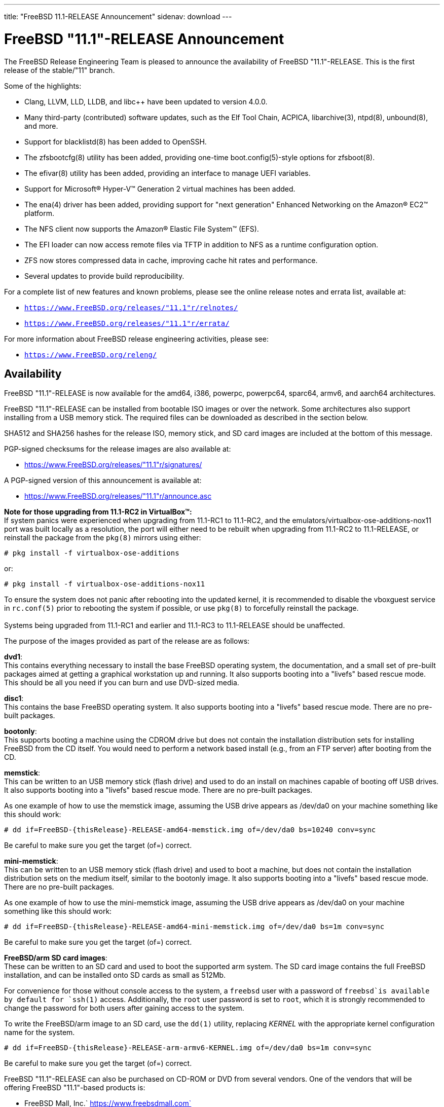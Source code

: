 ---
title: "FreeBSD 11.1-RELEASE Announcement"
sidenav: download
---

:thisBranch: "11"
:thisRelease: "11.1"
:nextRelease: "11.2"
:lastRelease: "11.0"
:thisEOL: "September 30, 2021"

= FreeBSD {thisRelease}-RELEASE Announcement

The FreeBSD Release Engineering Team is pleased to announce the availability of FreeBSD {thisRelease}-RELEASE. This is the first release of the stable/{thisBranch} branch.

Some of the highlights:

* Clang, LLVM, LLD, LLDB, and libc++ have been updated to version 4.0.0.
* Many third-party (contributed) software updates, such as the Elf Tool Chain, ACPICA, libarchive(3), ntpd(8), unbound(8), and more.
* Support for blacklistd(8) has been added to OpenSSH.
* The zfsbootcfg(8) utility has been added, providing one-time boot.config(5)-style options for zfsboot(8).
* The efivar(8) utility has been added, providing an interface to manage UEFI variables.
* Support for Microsoft(R) Hyper-V(TM) Generation 2 virtual machines has been added.
* The ena(4) driver has been added, providing support for "next generation" Enhanced Networking on the Amazon(R) EC2(TM) platform.
* The NFS client now supports the Amazon(R) Elastic File System(TM) (EFS).
* The EFI loader can now access remote files via TFTP in addition to NFS as a runtime configuration option.
* ZFS now stores compressed data in cache, improving cache hit rates and performance.
* Several updates to provide build reproducibility.

For a complete list of new features and known problems, please see the online release notes and errata list, available at:

* `https://www.FreeBSD.org/releases/{thisRelease}r/relnotes/`
* `https://www.FreeBSD.org/releases/{thisRelease}r/errata/`

For more information about FreeBSD release engineering activities, please see:

* `https://www.FreeBSD.org/releng/`

== Availability

FreeBSD {thisRelease}-RELEASE is now available for the amd64, i386, powerpc, powerpc64, sparc64, armv6, and aarch64 architectures.

FreeBSD {thisRelease}-RELEASE can be installed from bootable ISO images or over the network. Some architectures also support installing from a USB memory stick. The required files can be downloaded as described in the section below.

SHA512 and SHA256 hashes for the release ISO, memory stick, and SD card images are included at the bottom of this message.

PGP-signed checksums for the release images are also available at:

* https://www.FreeBSD.org/releases/{thisRelease}r/signatures/

A PGP-signed version of this announcement is available at:

* https://www.FreeBSD.org/releases/{thisRelease}r/announce.asc

*Note for those upgrading from 11.1-RC2 in VirtualBox(TM):* +
If system panics were experienced when upgrading from 11.1-RC1 to 11.1-RC2, and the emulators/virtualbox-ose-additions-nox11 port was built locally as a resolution, the port will either need to be rebuilt when upgrading from 11.1-RC2 to 11.1-RELEASE, or reinstall the package from the `pkg(8)` mirrors using either:

`# pkg install -f virtualbox-ose-additions`

or:

`# pkg install -f virtualbox-ose-additions-nox11`

To ensure the system does not panic after rebooting into the updated kernel, it is recommended to disable the vboxguest service in `rc.conf(5)` prior to rebooting the system if possible, or use `pkg(8)` to forcefully reinstall the package. +
 +
Systems being upgraded from 11.1-RC1 and earlier and 11.1-RC3 to 11.1-RELEASE should be unaffected.

The purpose of the images provided as part of the release are as follows:

*dvd1*: +
This contains everything necessary to install the base FreeBSD operating system, the documentation, and a small set of pre-built packages aimed at getting a graphical workstation up and running. It also supports booting into a "livefs" based rescue mode. This should be all you need if you can burn and use DVD-sized media.

*disc1*: +
This contains the base FreeBSD operating system. It also supports booting into a "livefs" based rescue mode. There are no pre-built packages.

*bootonly*: +
This supports booting a machine using the CDROM drive but does not contain the installation distribution sets for installing FreeBSD from the CD itself. You would need to perform a network based install (e.g., from an FTP server) after booting from the CD.

*memstick*: +
This can be written to an USB memory stick (flash drive) and used to do an install on machines capable of booting off USB drives. It also supports booting into a "livefs" based rescue mode. There are no pre-built packages.

As one example of how to use the memstick image, assuming the USB drive appears as /dev/da0 on your machine something like this should work:

....
# dd if=FreeBSD-{thisRelease}-RELEASE-amd64-memstick.img of=/dev/da0 bs=10240 conv=sync
....

Be careful to make sure you get the target (of=) correct.

*mini-memstick*: +
This can be written to an USB memory stick (flash drive) and used to boot a machine, but does not contain the installation distribution sets on the medium itself, similar to the bootonly image. It also supports booting into a "livefs" based rescue mode. There are no pre-built packages.

As one example of how to use the mini-memstick image, assuming the USB drive appears as /dev/da0 on your machine something like this should work:

....
# dd if=FreeBSD-{thisRelease}-RELEASE-amd64-mini-memstick.img of=/dev/da0 bs=1m conv=sync
....

Be careful to make sure you get the target (of=) correct.

*FreeBSD/arm SD card images*: +
These can be written to an SD card and used to boot the supported arm system. The SD card image contains the full FreeBSD installation, and can be installed onto SD cards as small as 512Mb.

For convenience for those without console access to the system, a `freebsd` user with a password of `freebsd`is available by default for `ssh(1)` access. Additionally, the `root` user password is set to `root`, which it is strongly recommended to change the password for both users after gaining access to the system.

To write the FreeBSD/arm image to an SD card, use the `dd(1)` utility, replacing _KERNEL_ with the appropriate kernel configuration name for the system.

....
# dd if=FreeBSD-{thisRelease}-RELEASE-arm-armv6-KERNEL.img of=/dev/da0 bs=1m conv=sync
....

Be careful to make sure you get the target (of=) correct.

FreeBSD {thisRelease}-RELEASE can also be purchased on CD-ROM or DVD from several vendors. One of the vendors that will be offering FreeBSD {thisRelease}-based products is:

* FreeBSD Mall, Inc.` https://www.freebsdmall.com`

Pre-installed virtual machine images are also available for the amd64 (x86_64), i386 (x86_32), and AArch64 (arm64) architectures in `QCOW2`, `VHD`, and `VMDK` disk image formats, as well as raw (unformatted) images.

FreeBSD {thisRelease}-RELEASE amd64 is also available on these cloud hosting platforms:

* Amazon(R) EC2(TM): +
AMIs are available in the following regions:
+
....
ap-south-1 region: ami-8a760ee5
eu-west-2 region: ami-f2425396
eu-west-1 region: ami-5302ec2a
ap-northeast-2 region: ami-f575ab9b
ap-northeast-1 region: ami-0a50b66c
sa-east-1 region: ami-9ad8acf6
ca-central-1 region: ami-622e9106
ap-southeast-1 region: ami-6d75e50e
ap-southeast-2 region: ami-bda2bede
eu-central-1 region: ami-7588251a
us-east-1 region: ami-70504266
us-east-2 region: ami-0d725268
us-west-1 region: ami-8b0128eb
us-west-2 region: ami-dda7bea4
....
+
AMIs will also available in the Amazon(R) Marketplace once they have completed third-party specific validation at: +
https://aws.amazon.com/marketplace/pp/B01LWSWRED/
* Google(R) Compute Engine(TM): +
Instances can be deployed using the `gcloud` utility:
+
....
% gcloud compute instances create INSTANCE \
  --image freebsd-11-1-release-amd64 \
  --image-project=freebsd-org-cloud-dev
% gcloud compute ssh INSTANCE
....
+
Replace _INSTANCE_ with the name of the Google Compute Engine instance.
* Hashicorp/Atlas(R) Vagrant(TM): +
Instances can be deployed using the `vagrant` utility:
+
....
% vagrant init freebsd/FreeBSD-11.1-RELEASE
% vagrant up
....
* Microsoft(R) Azure(TM): +
FreeBSD virtual machine images will be available once they have completed third-party specific validation at: +
https://azuremarketplace.microsoft.com/marketplace/apps/Microsoft.FreeBSD111?tab=Overview

== Download

FreeBSD {thisRelease}-RELEASE may be downloaded via https from the following site:

* `https://download.freebsd.org/ftp/releases/ISO-IMAGES/{thisRelease}/`

FreeBSD {thisRelease}-RELEASE virtual machine images may be downloaded from:

* `https://download.freebsd.org/ftp/releases/VM-IMAGES/{thisRelease}-RELEASE/`

For instructions on installing FreeBSD or updating an existing machine to {thisRelease}-RELEASE please see:

* `https://www.FreeBSD.org/releases/{thisRelease}r/installation/`

== Support

Based on the new FreeBSD support model, the FreeBSD 11 release series will be supported until at least {thisEOL}. This point release, FreeBSD {thisRelease}-RELEASE, will be supported until at least three months after FreeBSD {nextRelease}-RELEASE. Additional support information can be found at:

* `https://www.FreeBSD.org/security/`

== Acknowledgments

Many companies donated equipment, network access, or man-hours to support the release engineering activities for FreeBSD {thisRelease} including The FreeBSD Foundation, Yahoo!, NetApp, Internet Systems Consortium, ByteMark Hosting, Sentex Communications, New York Internet, Juniper Networks, NLNet Labs, iXsystems, and Yandex.

The release engineering team for {thisRelease}-RELEASE includes:

[cols=",",]
|===
|Glen Barber <gjb@FreeBSD.org> |Release Engineering Lead, {thisRelease}-RELEASE Release Engineer
|Konstantin Belousov <kib@FreeBSD.org> |Release Engineering
|Bryan Drewery <bdrewery@FreeBSD.org> |Release Engineering, Package Building
|Marc Fonvieille <blackend@FreeBSD.org> |Release Engineering, Documentation
|Rodney Grimes <rgrimes@FreeBSD.org> |Release Engineering Emeritus
|Xin Li <delphij@FreeBSD.org> |Release Engineering, Security Officer
|Remko Lodder <remko@FreeBSD.org> |Security Team Liaison
|Hiroki Sato <hrs@FreeBSD.org> |Release Engineering, Documentation
|Gleb Smirnoff <glebius@FreeBSD.org> |Release Engineering, Security Officer Deputy
|Marius Strobl <marius@FreeBSD.org> |Release Engineering Deputy Lead
|Robert Watson <rwatson@FreeBSD.org> |Release Engineering
|===

== Trademark

FreeBSD is a registered trademark of The FreeBSD Foundation.

== ISO Image Checksums

=== amd64 (x86_64):

....
SHA512 (FreeBSD-11.1-RELEASE-amd64-bootonly.iso) = aa5891b9ab0bd2a1c13fdffd3ab80998f3d17bc54afeae0c183cf286d746f9b5eb8e1bd6b1a5598aeb36419fd1ca0becfa02d3f9854f382b1d7ad0cc2423f47f
SHA512 (FreeBSD-11.1-RELEASE-amd64-bootonly.iso.xz) = d267e66a434c40ed409862ecdbe1610f3ced7a11cfc6f3b4ac59bd849d169169982ab8b028681c6daf30f6cf0815aec3b3c89fdfb1c442bef193ece1143dc605
SHA512 (FreeBSD-11.1-RELEASE-amd64-disc1.iso) = cd35b6b406724416c436ae5eb73943d8248e267aee608c0539a969ae79e0201e6590a9ad7550162fecfb21d577ff40edafbf934ab45fda61c8f3d2c30c1f1e05
SHA512 (FreeBSD-11.1-RELEASE-amd64-disc1.iso.xz) = 68fd11b8ea4c109b658078b667114a4ac2abe5c9c82ae402ac42df5de35d8a2950935947fc08394b5760346afba8e043ad077322bca00d714b2b569371193496
SHA512 (FreeBSD-11.1-RELEASE-amd64-dvd1.iso) = a6aa4363270c14620a291baf4db377785dbccfa9c92c1c1d5f01453400259f63de4ba0b033ec6f415056fc7e563d99cb327c869c95f68a1871baf86bfe7e7024
SHA512 (FreeBSD-11.1-RELEASE-amd64-dvd1.iso.xz) = 2c6c60839441f95f2f849aedf0c672366f33e35f2b81be0c6ca0b35c3fd7abd339f6faf1ef3e933322ff1d2879f005dc8d9378fb2b46c357e3d01f499442c0cc
SHA512 (FreeBSD-11.1-RELEASE-amd64-memstick.img) = f42b04c4db7b783bfb5758e5f32ebba2db2bd2d8f57e1153dd29ea71f3d758e9995c89017e2c230291b7a93d4d7b434a5c3d6a9e685431170707c146de2b4284
SHA512 (FreeBSD-11.1-RELEASE-amd64-memstick.img.xz) = 5435027ea310fb72f521b4580e9c20b89f917f2eb611f97f55db94ddce251ad3949500f0ad3aa2e8734a3f61766d7276ff2a9874533d737f7f64618013cf2f2d
SHA512 (FreeBSD-11.1-RELEASE-amd64-mini-memstick.img) = d88a76291a4674c54c610756dd45d4eb8bfbfedfb3b036be79d1e70832f93d5a9b96252b4d2f7aac7b701ee79e7faabe06b3caa8883bd5d7f8cd2aaa9930427b
SHA512 (FreeBSD-11.1-RELEASE-amd64-mini-memstick.img.xz) = dbe066cb726b375eebca397aff12d18d6e48ad6c84b776253aabc2bbdff8fb9742e17fb68356581b0b20709002fdf9c3c77eccfd9c0c745e8f93a830264148a5
....

....
SHA256 (FreeBSD-11.1-RELEASE-amd64-bootonly.iso) = ab1539894e74aef77c1c4729fbd2362fc3bd30b71f24db68e1b0307723b72752
SHA256 (FreeBSD-11.1-RELEASE-amd64-bootonly.iso.xz) = 1f83538d95435d1475216a97fc6e5158cc7fe2e7d74c6182bc77c90b6ae6c40c
SHA256 (FreeBSD-11.1-RELEASE-amd64-disc1.iso) = ff4c749ea0aaaceedb2432ba3e0fd0c1b64f5a72141b1ec06b9ced52b5de0dbf
SHA256 (FreeBSD-11.1-RELEASE-amd64-disc1.iso.xz) = cd6cd655f79e9cbf61cb9a5d324dfe451f0dae33ea556232d9101d96ee9f258d
SHA256 (FreeBSD-11.1-RELEASE-amd64-dvd1.iso) = 49e8f32e0a097a1ab411cb85f1adf6d78ba931ff557a07cd1e84af62a47c2d6f
SHA256 (FreeBSD-11.1-RELEASE-amd64-dvd1.iso.xz) = 1b953e083722d4b285307cb853313abe40eb137df9220a4dc537164179d38881
SHA256 (FreeBSD-11.1-RELEASE-amd64-memstick.img) = d4c58df629c7db6bf2ee2d43ae7f7b9e1c8b98fca0b89dd1afa1bed21891ecc2
SHA256 (FreeBSD-11.1-RELEASE-amd64-memstick.img.xz) = d113591c7a7b7df2bc136c477c11fbadf4e9c87133ba5a5f27ed99f7b925b8f5
SHA256 (FreeBSD-11.1-RELEASE-amd64-mini-memstick.img) = 67abef93e1c0ac88cda57cf6e1ef9b32ecec56b3b4de132dd252285fea391462
SHA256 (FreeBSD-11.1-RELEASE-amd64-mini-memstick.img.xz) = 519e53941325cf5a2959b1526702adcdd8b0a65e98d8ce00dfb23d55427056cb
....

=== i386 (x86):

....
SHA512 (FreeBSD-11.1-RELEASE-i386-bootonly.iso) = 44a9d31942c7dadb4db658a2e0945d99435db40953a3e3d9d79256f450cbd908b2051e923665502525435179da12c147a357759659eaa90ca2503e47645457cf
SHA512 (FreeBSD-11.1-RELEASE-i386-bootonly.iso.xz) = ce93658f24a29870f80b93831020192132ea19e024af84d9b22aa9fb457424f8f915215ec2ce5e0592af98ce1214f0eea154a67596081822637e937efc64553c
SHA512 (FreeBSD-11.1-RELEASE-i386-disc1.iso) = bf7839ff0a2db9821f65e59946c4e647f52a88c899b8a1066c8ddbbc3c23accd1f569a4f90add717af9a5467644a530e1a8c5b18dd1b722a623f1d013e766348
SHA512 (FreeBSD-11.1-RELEASE-i386-disc1.iso.xz) = 26c71fbdccb55ac5289da8169e203a75a640e5bda386431ee428b297fc4843ff6bea04efb026f9dc5e7e4066e7b59d830e928d0e3dc7be089892b6f7a7eaa746
SHA512 (FreeBSD-11.1-RELEASE-i386-dvd1.iso) = 082ebce2665b2da58e12e56c5fa7cc0cd92934fdf99b38132a0ba6ff540a8a0ab6c3c03971312946d5c23aff8f2b0855582a3a0c9beb6e4db3472433113cb06f
SHA512 (FreeBSD-11.1-RELEASE-i386-dvd1.iso.xz) = 0d3cfe5490860f2f41393e84fc598d0f1ac8f6195ebfaed01775822f36f18e093f2f2c8f98939b8c4f42f371f89d190c7a503dc225267ee1f4970deafe1f65b8
SHA512 (FreeBSD-11.1-RELEASE-i386-memstick.img) = 4402c09dec1799670fd8393c9732c416a3f70d10dac8db725531232258cb4ecd209fe234107b82b5c41045fd8bec7220192049056cd88858a8d69a61a048dc52
SHA512 (FreeBSD-11.1-RELEASE-i386-memstick.img.xz) = 050cfac52db078f3e6ce42e04a1b9c4f45a4f7d3d0831e34e4cfad8dfb3a2cc3735e2b1e74663efe39b331dacde7278bc5ef6a89bce566afb9f0dd52c1701932
SHA512 (FreeBSD-11.1-RELEASE-i386-mini-memstick.img) = fd41b778870deafb1819595918b4bcde03addb1ff2dec526825332afd85d5b4ec4cfbb107c40f4f17ca203f2d3d14fb550f97e0eb6085511ea0b42ae26b18a7f
SHA512 (FreeBSD-11.1-RELEASE-i386-mini-memstick.img.xz) = f231cd32c1b63b243659ea24a037d38026356e834c9df98aaeac14ca7dd74f652fa76a89a6f731a89b8cb73ab82234c91095dd4018591ba3aca099178e35e9dc
....

....
SHA256 (FreeBSD-11.1-RELEASE-i386-bootonly.iso) = 3986e61b373cbbfa80087630ac200a921a9c4c0c7c0c8e376eee5839d638c74c
SHA256 (FreeBSD-11.1-RELEASE-i386-bootonly.iso.xz) = 65d86b13f62bd0191aef9a34069a1900cb00218d4e670036cad648b191617573
SHA256 (FreeBSD-11.1-RELEASE-i386-disc1.iso) = e53ae5fc58fd2e28643ba4c64e2c49505cf9d84d22396e3633ee9670782aab57
SHA256 (FreeBSD-11.1-RELEASE-i386-disc1.iso.xz) = c11612a546eaf2fd7d3ea9516992ccd6dfff049da8e06723da5848865fe45d95
SHA256 (FreeBSD-11.1-RELEASE-i386-dvd1.iso) = c251633216b943414d16c7e4930f80a417604aeed3d4f88ca15d31fb4c5eaf86
SHA256 (FreeBSD-11.1-RELEASE-i386-dvd1.iso.xz) = f108216f75612b43f7a80ff21d20aee0cb038a011116ee1b66a53d4ed73716a6
SHA256 (FreeBSD-11.1-RELEASE-i386-memstick.img) = 8a3dd07aa98d777e429be03cb2c213b5e8745fe8976a52c0868ac8e536014d89
SHA256 (FreeBSD-11.1-RELEASE-i386-memstick.img.xz) = c3d88e1d32be923b86da4b2f335830b710f9c9a9e85448935997649665e70750
SHA256 (FreeBSD-11.1-RELEASE-i386-mini-memstick.img) = e95e8555505479acc0b85bd19a5076e48408dfe943eedda7d093f075aec27902
SHA256 (FreeBSD-11.1-RELEASE-i386-mini-memstick.img.xz) = e8f2cdf1c14845aa55f609f492b7d098fe11777901a3a2e27930520fdfe697ed
....

=== powerpc:

....
SHA512 (FreeBSD-11.1-RELEASE-powerpc-bootonly.iso) = c9f392d06750141a8b3f2defd0948e683faa81ffe2337d8bfa67e6baf42a016935b5202584cc28745c8856612fc0838bb94266e799e9fa7a13db75c5c6404183
SHA512 (FreeBSD-11.1-RELEASE-powerpc-bootonly.iso.xz) = baa942c5bd22474029f7509819830cd532947155c2f0c99c5e6420fc3f8439cf9b8ac23587ddf01ff4428837db020187df5326e6c0ae7565db6a88400420b2c8
SHA512 (FreeBSD-11.1-RELEASE-powerpc-disc1.iso) = af14f9876fb72c1d77013aae85501d60837872250f1c901befe20539f31a99bd7fa02f5d150e38c2cdd1b3e023a7a75c8bd16175c85efee7e5fe83a5fee15c3f
SHA512 (FreeBSD-11.1-RELEASE-powerpc-disc1.iso.xz) = 6f82212e77a635bae1a2fd4c4cac0481fbce5734da253b7690bd6bc9655bfab66f4c89da1f5fdf222798a011fc05e9832a0567f107a8cd044f2f69c0ff8edd30
SHA512 (FreeBSD-11.1-RELEASE-powerpc-dvd1.iso) = b1cf88ec31c3216e6d8a419289ea1e25772df8af452515852bfafffec1990045e6bdb29927e47e33ed999e70d30a9d00b2c3329006d168a75af54e0c785a9b14
SHA512 (FreeBSD-11.1-RELEASE-powerpc-dvd1.iso.xz) = 78672130d8b275bc6788106ff8979a2ffe5142d6b7950809f257568f2c99ad13b95d49d5e3842e1866e0ba0d23dd4737c932a84464e84128fa70cb63efc61962
SHA512 (FreeBSD-11.1-RELEASE-powerpc-memstick.img) = 4ddd8e9387dcff1bb65a8a18934d746b93205bcf49988624ec3fab0a8a26b0565ebdfc012b5d3910dfc6f8ff83f57a3e227ca368d9a85e37ed87aef11852802d
SHA512 (FreeBSD-11.1-RELEASE-powerpc-memstick.img.xz) = f7106d02f8c922c17257be4badf96f377380627b85ac9f1c8b3862c9ea17e0111d647b00313aa0c151cc2a37146743f536510401d12b7c36dfa46ab3421ae3a8
SHA512 (FreeBSD-11.1-RELEASE-powerpc-mini-memstick.img) = d703f23f11d83d1d0e2dcafa1758df44f2dae00e6b8a13e1383a4c7a8276535abfd7e6d945d60e46425863d14673dba076b6051efb824aa4efd4ca8a1f2e3cfa
SHA512 (FreeBSD-11.1-RELEASE-powerpc-mini-memstick.img.xz) = a0d900b3115988c5331565d4d2e6e48a75c0dca0845a08ee426d5b679ca8bb66f246d8a123cf152f8cbb50640dc4e4a94c3646600878e432c9fe88d09ea6a089
....

....
SHA256 (FreeBSD-11.1-RELEASE-powerpc-bootonly.iso) = 096d0498c0552bbbde30287b757bd4b9e91fa99f9bc5208b3500d83a05680c16
SHA256 (FreeBSD-11.1-RELEASE-powerpc-bootonly.iso.xz) = 298231f31d5dc346f3df22a95d6f09d337bf32629fcae8d583af5670c8d62087
SHA256 (FreeBSD-11.1-RELEASE-powerpc-disc1.iso) = cac1989dfb8456fcc091168d42ba07a6f6c1f4c9ebe43c93888e96fe9ce3ec0e
SHA256 (FreeBSD-11.1-RELEASE-powerpc-disc1.iso.xz) = fbcdc8ab194f204aaee5de9b4cd741ae4e3d6673cf960408c2ba723af02022ee
SHA256 (FreeBSD-11.1-RELEASE-powerpc-dvd1.iso) = 61d501f67217705c1875af05b2b59bb594993e6c37209cd53b78ed8aee91443b
SHA256 (FreeBSD-11.1-RELEASE-powerpc-dvd1.iso.xz) = a531f8fdd6b669abe2d1e809a60eabe2d4250354e431879552827c6546e746c5
SHA256 (FreeBSD-11.1-RELEASE-powerpc-memstick.img) = 01bd77bea01088e025a7021c0f103625af07c70489c63e49e0ad76e8a0e0e3d8
SHA256 (FreeBSD-11.1-RELEASE-powerpc-memstick.img.xz) = c89651f5fdf03654269850007b9bec518c36ec0c5d2c59f901b8a9e16e175179
SHA256 (FreeBSD-11.1-RELEASE-powerpc-mini-memstick.img) = cea3405ed4adcdaf49a48f407415b898d88c6c46bd26fb2c461ad2090876f353
SHA256 (FreeBSD-11.1-RELEASE-powerpc-mini-memstick.img.xz) = 7715bc142f13a1e3e98212f60005e55bb488c3add53d3af1c98a8207a1e4863a
....

=== powerpc64:

....
SHA512 (FreeBSD-11.1-RELEASE-powerpc-powerpc64-bootonly.iso) = b42084942b270a6ff83d3581a54f2e773250647954abf8e01f871704fa5e798f81fa69ef5fe657402274b18e5abb508b560e16bbc77e71fcdc51d439de94df18
SHA512 (FreeBSD-11.1-RELEASE-powerpc-powerpc64-bootonly.iso.xz) = 3b4fbce3ed6544b9c8cf691f57b03104881424a59eb614ebe187df68bf6ab4b5bfa20becb1d82c91cc1aabb36af5bac02b64b7ca99d58778ea5b0a0cb571b0aa
SHA512 (FreeBSD-11.1-RELEASE-powerpc-powerpc64-disc1.iso) = 6a83956f2fcb4e304939ad5d8720e77929a503b44bf9b14268c9d569b4962422cf5f5480b7fc3c164164adf85219cb5f2b2c23dc8f33ec433c49626f17c6fb01
SHA512 (FreeBSD-11.1-RELEASE-powerpc-powerpc64-disc1.iso.xz) = 282588b1b12e3bc086297c5ee2642939eb1ea2bd82f030def0f596925905744b27414d9f7d95c34946dbb557fb8e3d6eec9c840ae43f0d2305e0718ce70ef62f
SHA512 (FreeBSD-11.1-RELEASE-powerpc-powerpc64-dvd1.iso) = 8b22c024391e07683bf9694481f36c6a3307615f913ac76d80307815f62f95e761d084b5acd8d35f91bdb751ba3530450893d62a0ce7f694c0d651247cc7f623
SHA512 (FreeBSD-11.1-RELEASE-powerpc-powerpc64-dvd1.iso.xz) = 702cf923cd4bf1b5915b0ed8db831ec5827ed85f18270ed36cb063ae1c63abe6a0603f79b4a06c95376d8d8fc8a88772ce11c65e1935cf736bf0f54926bd8d48
SHA512 (FreeBSD-11.1-RELEASE-powerpc-powerpc64-memstick.img) = 99dc11dc1559921a25cf3845254f0824eede6adf923f0c96bf996c0c49a66d0638d9d88e4d7f6e1ee22b69e78db78c544ae485fc5bb605534984bce7bd96a0dd
SHA512 (FreeBSD-11.1-RELEASE-powerpc-powerpc64-memstick.img.xz) = 62eefcfdf8590e0df940c1e16bdd809f2297d92869a5280f30806a3a8f15d1bdde322b5bd33313f9a27ae764a144c85cc23d48c42dcb8aa4bd60cccdcbde3b17
SHA512 (FreeBSD-11.1-RELEASE-powerpc-powerpc64-mini-memstick.img) = 68a95ad190b58c8a02d2b327f713812e845df2d6b5af1486e4cd3c59ea50f3cac91ceca16f1bc11fec2f8b22e2dabb839179d3750b14e52f2b5416afa981460b
SHA512 (FreeBSD-11.1-RELEASE-powerpc-powerpc64-mini-memstick.img.xz) = a164608cd9bb8e9de01ac7533e19774d5fc2f0ccf544f1ca6223242124f2b23a7dc98efe2abe344f1df7ec7570edb29f6082df12848efc12fcbc3b2d9ee1dd7c
....

....
SHA256 (FreeBSD-11.1-RELEASE-powerpc-powerpc64-bootonly.iso) = e5686a66f2cd2ac11d71e5aa191fc5c2eb84c52fc22f3f1d1874e41dcc8f9634
SHA256 (FreeBSD-11.1-RELEASE-powerpc-powerpc64-bootonly.iso.xz) = 4cb9a5a1f19d1df89e48c5fa8dbc2f728b68c2ee843d387a055654ec43214e00
SHA256 (FreeBSD-11.1-RELEASE-powerpc-powerpc64-disc1.iso) = 9d9d547a5836e6a80d512e7be232795f7e784057903a787bab22cccf3808ccb1
SHA256 (FreeBSD-11.1-RELEASE-powerpc-powerpc64-disc1.iso.xz) = 069847372258993b087acb5e83ebfe89501eb7a61d68dd0d6b7204cd1ae26f54
SHA256 (FreeBSD-11.1-RELEASE-powerpc-powerpc64-dvd1.iso) = d2c5562f69827e0874d9516121cdc984ef511a435a594f9eaecdef55966b266c
SHA256 (FreeBSD-11.1-RELEASE-powerpc-powerpc64-dvd1.iso.xz) = 40bcedef1dd952d411b5d59a052789a6b34507f031fdda2e1bd11d04ed62db7d
SHA256 (FreeBSD-11.1-RELEASE-powerpc-powerpc64-memstick.img) = 2467a40de6102a539420e6bbf4be470be650cd8dd1956585b26a306977688f67
SHA256 (FreeBSD-11.1-RELEASE-powerpc-powerpc64-memstick.img.xz) = 334ee611b07b51835a7245479bda0c9d98dee6fb5ee5063ac4869480d52ac49e
SHA256 (FreeBSD-11.1-RELEASE-powerpc-powerpc64-mini-memstick.img) = d3b531e2e2be9d6a782344f8fdc176007ef27a265ac458e986987c6612f784ac
SHA256 (FreeBSD-11.1-RELEASE-powerpc-powerpc64-mini-memstick.img.xz) = 8ffb19bd1303fa9adfa2b0eaa64fe1eb3405b836dd9d7106cfa8896dc4a1c83a
....

=== sparc64:

....
SHA512 (FreeBSD-11.1-RELEASE-sparc64-bootonly.iso) = de59c9614c2a432e4c820df905a7446bf57f4390b56679d71d3e53080bc794c430e79a3ec2f22abe9e5cb215efea971d5a4a1ca19cec1b3ad0420f83b831bf8c
SHA512 (FreeBSD-11.1-RELEASE-sparc64-bootonly.iso.xz) = ea9d49c5437d6bb37d886f39017b373bd902cb69b93873520b20c8955b6b7e6cc3076d41d615baa142208da0e44953669467820804e98736a66e8302127bdf0f
SHA512 (FreeBSD-11.1-RELEASE-sparc64-disc1.iso) = a37960372a1ffde8f7822d0b86224079e7798943b6b4421debed3ee1d0e7f70f878b2d06ffaecf714cb8600cc747863c927a799b4efd3946801edfe7eff279d8
SHA512 (FreeBSD-11.1-RELEASE-sparc64-disc1.iso.xz) = 03a3e62ae16ef82604d0685b1dfdbdbb55305ff79ef321654802d5a3bb224a844a9df16f69bdde56eab93194cf92824216d1fde94cd4c52d6e9b15777fec9b27
SHA512 (FreeBSD-11.1-RELEASE-sparc64-dvd1.iso) = 9083db8e16155cb5599a613b63bf2507fd0625028a94689b0d13dd09645dc5f7f182c609ec3c5a9d2bc9a04831f11aabcd5b1dba1bc3b94ad3c6135b3885ffa9
SHA512 (FreeBSD-11.1-RELEASE-sparc64-dvd1.iso.xz) = 0bd8318a710f2df1f8321dc5516c6a1259911c5317880114adfdc9358ca54953eba80b1f4a1f75b445d654f93115300079cff004050d21f2201d3b717f375c1f
....

....
SHA256 (FreeBSD-11.1-RELEASE-sparc64-bootonly.iso) = e76165d20f2215c05f63201d88289cc91d5af654a2b1ad940f9f634e56d9992c
SHA256 (FreeBSD-11.1-RELEASE-sparc64-bootonly.iso.xz) = 793a0b4b5c0a759a647964a48479b24baf31e2a88330042474cb479cb46a3780
SHA256 (FreeBSD-11.1-RELEASE-sparc64-disc1.iso) = 8d8fdb03ef10405ea222addf35d5273a4a1c034b563193c183a55dbf14fa15c8
SHA256 (FreeBSD-11.1-RELEASE-sparc64-disc1.iso.xz) = 9599ca5b7c002eac5b0849a044c893bc161d9d7f681eae415e49ec3520485775
SHA256 (FreeBSD-11.1-RELEASE-sparc64-dvd1.iso) = 3f1af43e4159963257b8fc83a97ca421fbc4ffc8641e31dfe25d832a06a7c7e6
SHA256 (FreeBSD-11.1-RELEASE-sparc64-dvd1.iso.xz) = a97263c62e98c77c2e96af44b45da536817e56b97d89a2fda702b992fe33794a
....

=== aarch64:

....
SHA512 (FreeBSD-11.1-RELEASE-arm64-aarch64-memstick.img) = 8643121512cd0c559042f9a80a239a44eda5a5817755203d54ed963b06e1afc20a623a82c62cb5fdccee42aa6fe79a33dff765f44deaaeef1b368aecbb76c859
SHA512 (FreeBSD-11.1-RELEASE-arm64-aarch64-memstick.img.xz) = efb22179e89482eb7bf1cf7a9e53ea882c47ef599f45b7b5fbb153d99667de1b5fef2da109559e9224db06d9913c456d29ccc8f14c51eeafb9a3bc2c9b1623ca
SHA512 (FreeBSD-11.1-RELEASE-arm64-aarch64-mini-memstick.img) = 5eb5d3e2e5586524bdc1a54f8234da854aeb870ca52f99d645cff98f72f894b4a6252a04eb8430cfe03e03ecff2f478f8cd43bca91e95204e569300fe70286d3
SHA512 (FreeBSD-11.1-RELEASE-arm64-aarch64-mini-memstick.img.xz) = 6b157359aee8537320a3b0fc68b7a4a5cc80c29821f8252b7fab2ecdfe5b4a78e37d39bba7aae9e79e0be14e1c76168cb05c800ded6d1a9560d7c04cc8cdcac3
....

....
SHA256 (FreeBSD-11.1-RELEASE-arm64-aarch64-memstick.img) = c8f60b7376b8ba48379d658da3cfce07552461ff11b92717f8b6e652591e8684
SHA256 (FreeBSD-11.1-RELEASE-arm64-aarch64-memstick.img.xz) = 883d4523c1b035f268587f1b7613dd6e616e6f48d4a5beff7e87e526a4a6fbb2
SHA256 (FreeBSD-11.1-RELEASE-arm64-aarch64-mini-memstick.img) = 61d2a29631b5ed4661a93dc2fb377eeab5651bf893ba468c6e0c211c99baa3f8
SHA256 (FreeBSD-11.1-RELEASE-arm64-aarch64-mini-memstick.img.xz) = 2ffe85b6ba20ede3736204fc6959d87925c4b31f42f15684ba8766b6481493f0
....

=== armv6 BANANAPI:

....
SHA512 (FreeBSD-11.1-RELEASE-arm-armv6-BANANAPI.img.xz) = e61c8c7bd4ba16590d3afc1805a2a08bff86c12f5561eaf1be0236bc510d6ee3315a94d3cedf7034182fb9b88d5beaae764cb94f20bcbf5ebaf56b9ed9a0a3e7
....

....
SHA256 (FreeBSD-11.1-RELEASE-arm-armv6-BANANAPI.img.xz) = d85540e9f6af6d5bd12b2c1f95b67cba1997cbf5e27ee4b520ff99ef8489bd86
....

=== armv6 BEAGLEBONE:

....
SHA512 (FreeBSD-11.1-RELEASE-arm-armv6-BEAGLEBONE.img.xz) = 9ebe1aad5675657c5b22e445c397826b3f7cca837c02de10f6115e30a2d1b9d3a1d7411c93aeb1791c196bcc34ce3704320d53535e3e819a524197efb0e192b0
....

....
SHA256 (FreeBSD-11.1-RELEASE-arm-armv6-BEAGLEBONE.img.xz) = 66fb05143c93f6b4290c79aac41623a097140be6fd8e95639dfcecfc7486b2a6
....

=== armv6 CUBIEBOARD:

....
SHA512 (FreeBSD-11.1-RELEASE-arm-armv6-CUBIEBOARD.img.xz) = 0e0bf9fc8541feb224bbe0b80270985cf65141007047bbe4825ad81641d4fa10af79ec1ab7f6b4a9eb173566099e755f1d2662420ce90dd0a273dbc65e957a4f
....

....
SHA256 (FreeBSD-11.1-RELEASE-arm-armv6-CUBIEBOARD.img.xz) = c2ada7cba57126d55523ca47aba15b58a612ead90435870f65ef4239f916645c
....

=== armv6 CUBIEBOARD2:

....
SHA512 (FreeBSD-11.1-RELEASE-arm-armv6-CUBIEBOARD2.img.xz) = 4dc1abeb8e779797fef5f034f427461f33d0fcbae86f94ddacb6bc2766e141aa250f9240e6903c99bfe9d1e64cba2dd6566ad760ff061314e8404f87e39f40fb
....

....
SHA256 (FreeBSD-11.1-RELEASE-arm-armv6-CUBIEBOARD2.img.xz) = 8ca59f6d5ad6608866f99a51b69dc029588058e0f1ee951ce7074fc37d65fe84
....

=== armv6 CUBOX-HUMMINGBOARD:

....
SHA512 (FreeBSD-11.1-RELEASE-arm-armv6-CUBOX-HUMMINGBOARD.img.xz) = 7634db1a425a92e3cbeef699a516633e2acc3af84a65927d1759d5ea157be0a5c812736a1af76aa3afd73ec044a0dab6758750469efd9675123ad448bcf30c3f
....

....
SHA256 (FreeBSD-11.1-RELEASE-arm-armv6-CUBOX-HUMMINGBOARD.img.xz) = b2de919a118dd0c9dc70a123245af5ec5cb1b80f7ff774d9437ddafc90bea7e4
....

=== armv6 GUMSTIX:

....
SHA512 (FreeBSD-11.1-RELEASE-arm-armv6-GUMSTIX.img.xz) = 5a9244419d4b8188ea0dd7eec8d79443465ecc62eb4d6964f8231ccd0455ebbc744da0919fd57979d0d45bb011ea9699b96be15a5bc443feb6f3b718fb968bbf
....

....
SHA256 (FreeBSD-11.1-RELEASE-arm-armv6-GUMSTIX.img.xz) = 6dcd75e4b223fd6a641138885d381ac77e93b3fe4de00f170b488a7187a1d45b
....

=== armv6 RPI-B:

....
SHA512 (FreeBSD-11.1-RELEASE-arm-armv6-RPI-B.img.xz) = 6afc1640e0c857bca73bfccbf7d21cb88cea76fcc082825a3cfe82bd45dbcc989fe6b54af76dfaac7c3cc794b55e74147290caa114dd7effd62e5699ed9ef5eb
....

....
SHA256 (FreeBSD-11.1-RELEASE-arm-armv6-RPI-B.img.xz) = e222992064d6db616dc3112d58429b8e31a627140901c57cbd1a302730d5714b
....

=== armv6 RPI2:

....
SHA512 (FreeBSD-11.1-RELEASE-arm-armv6-RPI2.img.xz) = c7c74243c31569e90ec22f71f8d5780c647b53409752182483f6570b8a4b42b5fd456a57223a2d3e6502c8351ebfcdd9500884737457920e932c0fb134f1dffc
....

....
SHA256 (FreeBSD-11.1-RELEASE-arm-armv6-RPI2.img.xz) = 7376a533f8368d4841e3d81476ada4b0684870a03818e3dd30aea8ab2504626e
....

=== armv6 PANDABOARD:

....
SHA512 (FreeBSD-11.1-RELEASE-arm-armv6-PANDABOARD.img.xz) = c8c7ffeaaf8d60882a16dee828078266b1a522a56ae77ac2c4539393958542dcc77b5240a8463922929c07690b8dc9824cb6174abaaf7a8d1f27730f2aa2b4c0
....

....
SHA256 (FreeBSD-11.1-RELEASE-arm-armv6-PANDABOARD.img.xz) = d72e3c6e529b2b46f12f08367b9c23b48f0ee006594d8c6c3beefcc8197502c7
....

=== armv6 WANDBOARD:

....
SHA512 (FreeBSD-11.1-RELEASE-arm-armv6-WANDBOARD.img.xz) = f074f75054e575f7b6a3d1b8e8912dec7f0ef1842dbab4d4456a8a9b67ee4c5d18f408ee9a809b3ec5a223ff21a23f83380927343de5951a115c1ce469e37f3d
....

....
SHA256 (FreeBSD-11.1-RELEASE-arm-armv6-WANDBOARD.img.xz) = 6a4239b9f87ac8b0d4c767cf2bfa38405fad198c5b8a4044e1151855d0fe18a6
....

== Virtual Machine Disk Image Checksums

=== amd64 (x86_64):

....
SHA512 (FreeBSD-11.1-RELEASE-amd64.qcow2.xz) = 88e0d88058d2748732706f88c1d27b51447430968f1acbb645749d3201c9766eba31046784148355b7a0ecbbf87ac159363d3a38a65b19482e0900e2d97fd05a
SHA512 (FreeBSD-11.1-RELEASE-amd64.raw.xz) = c569776334131fdc85cd25a2a0d5aecafdc3e4b2e6e010dffaa2488d934293ce4f091f23481079dd91ad20dfd2dfc3d3487707096c59448f1d8914c5d7d6b582
SHA512 (FreeBSD-11.1-RELEASE-amd64.vhd.xz) = 2c63d0d515e6bb02001847d83c302cf3d1a32ab21062b2b98fa30a1524315e1680c3f5099944b30f7d24e512dcc78bdd922fe7a821ffa5a1b5ea6947f34fc2ca
SHA512 (FreeBSD-11.1-RELEASE-amd64.vmdk.xz) = aeb43f94a8e6dfa663f1bc69f53317a49a073a376bfa707ea5df02b94ae58edb3c127eb4f791803232f19c99a505feab67225a512ea2cc3bed41577e178d0089
....

....
SHA256 (FreeBSD-11.1-RELEASE-amd64.qcow2.xz) = 9e9f0fe9c7e3be2dc8b742f416541eedff2f005a0a2dda61a959cb2789ce78a9
SHA256 (FreeBSD-11.1-RELEASE-amd64.raw.xz) = 233c6b269a29c1ce38bb4eb861251d1c74643846c1de937b8e31cc0316632bc0
SHA256 (FreeBSD-11.1-RELEASE-amd64.vhd.xz) = 4e287c0504f0ecb63fc9140901c1bc31baf1fe74a6d2314426afaa73886dae58
SHA256 (FreeBSD-11.1-RELEASE-amd64.vmdk.xz) = 373c606f065c5850e722fcc92a1cbdb3ce72fbdf4162916e4c1281363a13e5b6
....

=== i386 (x86):

....
SHA512 (FreeBSD-11.1-RELEASE-i386.qcow2.xz) = 50a62e269d5e64e31cb8d10d9c5ff52fd3035375ba5a7c9f07f99f94db2d97bc02a9e0498e6e2d6ca7ccba34ceb71c2cf0fec75c88f75b66468de73bfdf996a2
SHA512 (FreeBSD-11.1-RELEASE-i386.raw.xz) = cbe00b009953845c9d968a8a7d4334f173f5d92654b643cec0fa03a979049a520c0e20d52d57b9907e8bc6c3678100fda936e6fed8a77a96d6d46c894b0de706
SHA512 (FreeBSD-11.1-RELEASE-i386.vhd.xz) = 07c276988cc3e4c29ed61508ccefde2948a427d0df0fb4a816982c46b5694d74448fc422b3323c825922405aeadb0a56e7947251e3422b3436b10ec1f19cbb3b
SHA512 (FreeBSD-11.1-RELEASE-i386.vmdk.xz) = 1904b85abf75e9b164ec22f88b72ae4942d6391b7b275c412b9561ca8d76b7f0218d4b950a39846a3d421245a5bf10d062203ea4a745f485a4bc469f9b461411
....

....
SHA256 (FreeBSD-11.1-RELEASE-i386.qcow2.xz) = 693e64a76c3097d83500a907ee48daf5d8c08c8e19d96d73516873775f7a6948
SHA256 (FreeBSD-11.1-RELEASE-i386.raw.xz) = 22708a4d63607e16a3714887b32dec12111a04bf9e2a8cb25dc3faa9eed99b49
SHA256 (FreeBSD-11.1-RELEASE-i386.vhd.xz) = 8f614d5771e98f7bd5db4dc2903d6abbcb5c0b1a2a47e778892111774a5e91f2
SHA256 (FreeBSD-11.1-RELEASE-i386.vmdk.xz) = 61fc5ac92a4563d4a1e1d9841440e021b776cedac90f7c65a3cf0e91499bae13
....

=== aarch64 (arm64):

....
SHA512 (FreeBSD-11.1-RELEASE-arm64-aarch64.qcow2.xz) = d633eee589c0d4fdede6973608749bff5014e52ce7ad18086fab70f4315494e14764a6789eeccc02aec868a1d56dcd61aa3085a69dcede927a9a9264883b0cf7
SHA512 (FreeBSD-11.1-RELEASE-arm64-aarch64.raw.xz) = 34d878de3a9040fae18192ad34d6f4dfe2e0bf52c3f06a918368d4c7ca5e4133897fdc09e91e420b9caab0b6c4ee86dd63d68026c7faaf204c7f547bce2ac418
SHA512 (FreeBSD-11.1-RELEASE-arm64-aarch64.vhd.xz) = 37edc26e1dce16a598b2feb0fbd9b1e3f56e0fb05088ab8f6f9ca13816912d40e0a65f0f72e43202c287f2b099941f539cbd10d2c4225695b5097ac217d17537
SHA512 (FreeBSD-11.1-RELEASE-arm64-aarch64.vmdk.xz) = e1cc7ca416d0bea78da9588634afd62797344f0fcf2d409825e1f1b7a5b01a954a3c87c213fc1bfdcacd249da0a511ead1f9555b241c20178d3566c04945c7b5
....

....
SHA256 (FreeBSD-11.1-RELEASE-arm64-aarch64.qcow2.xz) = e4dccf7ed908c73ba6a8f68ad15dbbb548c5a3dacde35c39b24ba47044111d51
SHA256 (FreeBSD-11.1-RELEASE-arm64-aarch64.raw.xz) = 46e69462cf394578b9526a7ff88c3925eab740286546e91db8bb23732146d287
SHA256 (FreeBSD-11.1-RELEASE-arm64-aarch64.vhd.xz) = fe2ee8e0c0434be2cdaf038d2463062fa68f9a82dd5b97e066c0c9d6e915d7c3
SHA256 (FreeBSD-11.1-RELEASE-arm64-aarch64.vmdk.xz) = 5d735a2d35672d617ff13cf200612bd106a26e54032e67bbd0a68fd6c97749f2
....

Love FreeBSD? Support this and future releases with a https://www.freebsdfoundation.org/donate/[donation] to The FreeBSD Foundation!
